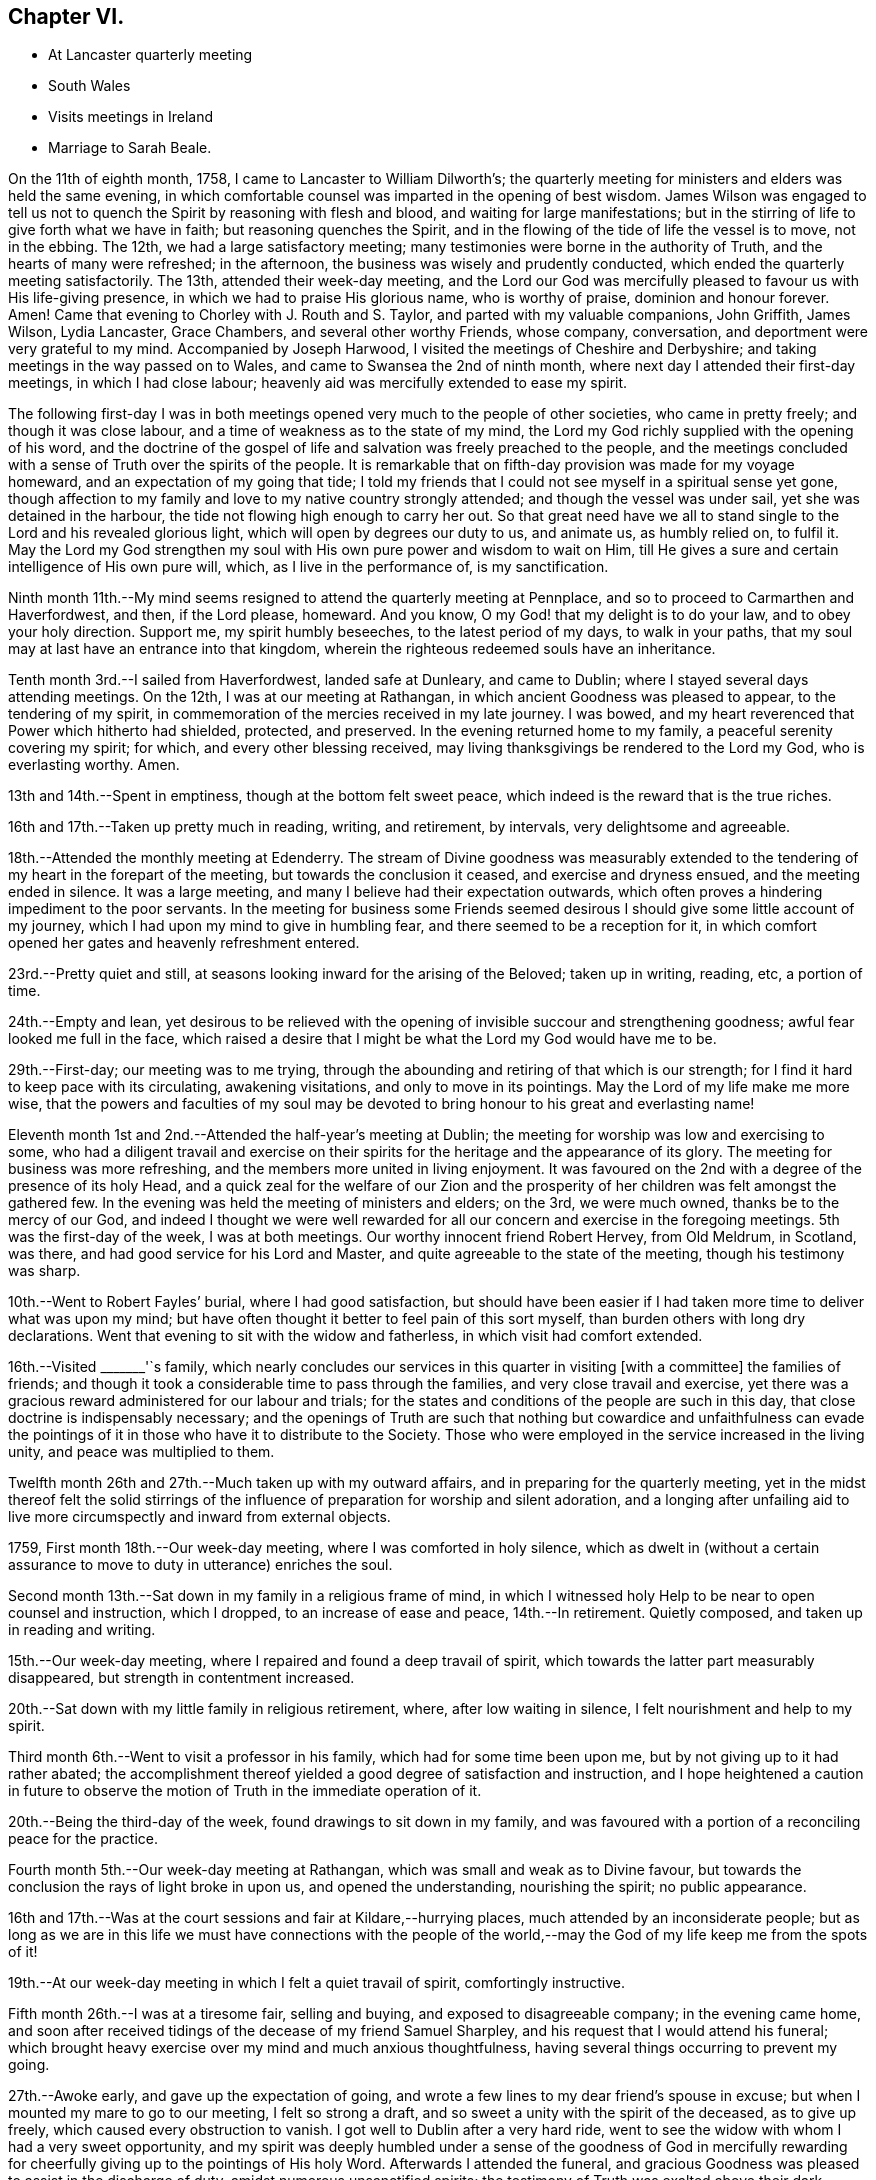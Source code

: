 == Chapter VI.

[.chapter-synopsis]
* At Lancaster quarterly meeting
* South Wales
* Visits meetings in Ireland
* Marriage to Sarah Beale.

On the 11th of eighth month, 1758, I came to Lancaster to William Dilworth`'s;
the quarterly meeting for ministers and elders was held the same evening,
in which comfortable counsel was imparted in the opening of best wisdom.
James Wilson was engaged to tell us not to quench the
Spirit by reasoning with flesh and blood,
and waiting for large manifestations;
but in the stirring of life to give forth what we have in faith;
but reasoning quenches the Spirit,
and in the flowing of the tide of life the vessel is to move, not in the ebbing.
The 12th, we had a large satisfactory meeting;
many testimonies were borne in the authority of Truth,
and the hearts of many were refreshed; in the afternoon,
the business was wisely and prudently conducted,
which ended the quarterly meeting satisfactorily.
The 13th, attended their week-day meeting,
and the Lord our God was mercifully pleased to favour us with His life-giving presence,
in which we had to praise His glorious name, who is worthy of praise,
dominion and honour forever.
Amen!
Came that evening to Chorley with J. Routh and S. Taylor,
and parted with my valuable companions, John Griffith, James Wilson, Lydia Lancaster,
Grace Chambers, and several other worthy Friends, whose company, conversation,
and deportment were very grateful to my mind.
Accompanied by Joseph Harwood, I visited the meetings of Cheshire and Derbyshire;
and taking meetings in the way passed on to Wales,
and came to Swansea the 2nd of ninth month,
where next day I attended their first-day meetings, in which I had close labour;
heavenly aid was mercifully extended to ease my spirit.

The following first-day I was in both meetings opened
very much to the people of other societies,
who came in pretty freely; and though it was close labour,
and a time of weakness as to the state of my mind,
the Lord my God richly supplied with the opening of his word,
and the doctrine of the gospel of life and salvation was freely preached to the people,
and the meetings concluded with a sense of Truth over the spirits of the people.
It is remarkable that on fifth-day provision was made for my voyage homeward,
and an expectation of my going that tide;
I told my friends that I could not see myself in a spiritual sense yet gone,
though affection to my family and love to my native country strongly attended;
and though the vessel was under sail, yet she was detained in the harbour,
the tide not flowing high enough to carry her out.
So that great need have we all to stand single
to the Lord and his revealed glorious light,
which will open by degrees our duty to us, and animate us, as humbly relied on,
to fulfil it.
May the Lord my God strengthen my soul with His own pure power and wisdom to wait on Him,
till He gives a sure and certain intelligence of His own pure will, which,
as I live in the performance of, is my sanctification.

Ninth month 11th.--My mind seems resigned to attend the quarterly meeting at Pennplace,
and so to proceed to Carmarthen and Haverfordwest, and then, if the Lord please,
homeward.
And you know, O my God! that my delight is to do your law,
and to obey your holy direction.
Support me, my spirit humbly beseeches, to the latest period of my days,
to walk in your paths, that my soul may at last have an entrance into that kingdom,
wherein the righteous redeemed souls have an inheritance.

Tenth month 3rd.--I sailed from Haverfordwest, landed safe at Dunleary,
and came to Dublin; where I stayed several days attending meetings.
On the 12th, I was at our meeting at Rathangan,
in which ancient Goodness was pleased to appear, to the tendering of my spirit,
in commemoration of the mercies received in my late journey.
I was bowed, and my heart reverenced that Power which hitherto had shielded, protected,
and preserved.
In the evening returned home to my family, a peaceful serenity covering my spirit;
for which, and every other blessing received,
may living thanksgivings be rendered to the Lord my God, who is everlasting worthy.
Amen.

13th and 14th.--Spent in emptiness, though at the bottom felt sweet peace,
which indeed is the reward that is the true riches.

16th and 17th.--Taken up pretty much in reading, writing, and retirement, by intervals,
very delightsome and agreeable.

18th.--Attended the monthly meeting at Edenderry.
The stream of Divine goodness was measurably extended to the
tendering of my heart in the forepart of the meeting,
but towards the conclusion it ceased, and exercise and dryness ensued,
and the meeting ended in silence.
It was a large meeting, and many I believe had their expectation outwards,
which often proves a hindering impediment to the poor servants.
In the meeting for business some Friends seemed desirous I
should give some little account of my journey,
which I had upon my mind to give in humbling fear,
and there seemed to be a reception for it,
in which comfort opened her gates and heavenly refreshment entered.

23rd.--Pretty quiet and still, at seasons looking inward for the arising of the Beloved;
taken up in writing, reading, etc, a portion of time.

24th.--Empty and lean,
yet desirous to be relieved with the opening of
invisible succour and strengthening goodness;
awful fear looked me full in the face,
which raised a desire that I might be what the Lord my God would have me to be.

29th.--First-day; our meeting was to me trying,
through the abounding and retiring of that which is our strength;
for I find it hard to keep pace with its circulating, awakening visitations,
and only to move in its pointings.
May the Lord of my life make me more wise,
that the powers and faculties of my soul may be devoted
to bring honour to his great and everlasting name!

Eleventh month 1st and 2nd.--Attended the half-year`'s meeting at Dublin;
the meeting for worship was low and exercising to some,
who had a diligent travail and exercise on their spirits for
the heritage and the appearance of its glory.
The meeting for business was more refreshing,
and the members more united in living enjoyment.
It was favoured on the 2nd with a degree of the presence of its holy Head,
and a quick zeal for the welfare of our Zion and the
prosperity of her children was felt amongst the gathered few.
In the evening was held the meeting of ministers and elders; on the 3rd,
we were much owned, thanks be to the mercy of our God,
and indeed I thought we were well rewarded for all our
concern and exercise in the foregoing meetings.
5th was the first-day of the week, I was at both meetings.
Our worthy innocent friend Robert Hervey, from Old Meldrum, in Scotland, was there,
and had good service for his Lord and Master,
and quite agreeable to the state of the meeting, though his testimony was sharp.

10th.--Went to Robert Fayles`' burial, where I had good satisfaction,
but should have been easier if I had taken more time to deliver what was upon my mind;
but have often thought it better to feel pain of this sort myself,
than burden others with long dry declarations.
Went that evening to sit with the widow and fatherless,
in which visit had comfort extended.

16th.--Visited +++_______+++'`s family,
which nearly concludes our services in this quarter in visiting +++[+++with a committee]
the families of friends;
and though it took a considerable time to pass through the families,
and very close travail and exercise,
yet there was a gracious reward administered for our labour and trials;
for the states and conditions of the people are such in this day,
that close doctrine is indispensably necessary;
and the openings of Truth are such that nothing but cowardice and unfaithfulness
can evade the pointings of it in those who have it to distribute to the Society.
Those who were employed in the service increased in the living unity,
and peace was multiplied to them.

Twelfth month 26th and 27th.--Much taken up with my outward affairs,
and in preparing for the quarterly meeting,
yet in the midst thereof felt the solid stirrings of the
influence of preparation for worship and silent adoration,
and a longing after unfailing aid to live more
circumspectly and inward from external objects.

1759, First month 18th.--Our week-day meeting, where I was comforted in holy silence,
which as dwelt in (without a certain assurance
to move to duty in utterance) enriches the soul.

Second month 13th.--Sat down in my family in a religious frame of mind,
in which I witnessed holy Help to be near to open counsel and instruction,
which I dropped, to an increase of ease and peace, 14th.--In retirement.
Quietly composed, and taken up in reading and writing.

15th.--Our week-day meeting, where I repaired and found a deep travail of spirit,
which towards the latter part measurably disappeared,
but strength in contentment increased.

20th.--Sat down with my little family in religious retirement, where,
after low waiting in silence, I felt nourishment and help to my spirit.

Third month 6th.--Went to visit a professor in his family,
which had for some time been upon me, but by not giving up to it had rather abated;
the accomplishment thereof yielded a good degree of satisfaction and instruction,
and I hope heightened a caution in future to observe
the motion of Truth in the immediate operation of it.

20th.--Being the third-day of the week, found drawings to sit down in my family,
and was favoured with a portion of a reconciling peace for the practice.

Fourth month 5th.--Our week-day meeting at Rathangan,
which was small and weak as to Divine favour,
but towards the conclusion the rays of light broke in upon us,
and opened the understanding, nourishing the spirit; no public appearance.

16th and 17th.--Was at the court sessions and fair at Kildare,--hurrying places,
much attended by an inconsiderate people;
but as long as we are in this life we must have connections with the people
of the world,--may the God of my life keep me from the spots of it!

19th.--At our week-day meeting in which I felt a quiet travail of spirit,
comfortingly instructive.

Fifth month 26th.--I was at a tiresome fair, selling and buying,
and exposed to disagreeable company; in the evening came home,
and soon after received tidings of the decease of my friend Samuel Sharpley,
and his request that I would attend his funeral;
which brought heavy exercise over my mind and much anxious thoughtfulness,
having several things occurring to prevent my going.

27th.--Awoke early, and gave up the expectation of going,
and wrote a few lines to my dear friend`'s spouse in excuse;
but when I mounted my mare to go to our meeting, I felt so strong a draft,
and so sweet a unity with the spirit of the deceased, as to give up freely,
which caused every obstruction to vanish.
I got well to Dublin after a very hard ride,
went to see the widow with whom I had a very sweet opportunity,
and my spirit was deeply humbled under a sense of the goodness of God in mercifully
rewarding for cheerfully giving up to the pointings of His holy Word.
Afterwards I attended the funeral,
and gracious Goodness was pleased to assist in the discharge of duty,
amidst numerous unsanctified spirits;
the testimony of Truth was exalted above their dark spirits, and mine got great ease,
and thankful I was that I was enabled to attend it.
Went in the evening to see the English Friends, namely: J. Haslam, and Joseph Milthrop,
from Yorkshire, who landed last week in order to visit Friends of this nation,
28th.--Returned home in a peaceful quiet,
renewedly sensible of the extendings of the mercy of God through His Son, Christ Jesus,
to whom be glory and honour ascribed, both now and forever.
Amen!

Sixth month 12th and 13th.--Pretty much at home,
and taken up in reading the Scriptures and retirement;
a language was raised in my heart to cry for fresh anointing and consecration,
that I might stand more perfectly in my lot in this life,
and in the end have a portion in the next in a state of holiness and purity.

Seventh month 7th.--Not so much retired as I am well convinced would be profitable;
company hindered; may the Lord my God in mercy sanctify every disappointment to me,
and bring me more and more to that holy disposition to look to Him through all things,
whether disappointments or successes.

9th and 10th.--Pretty much engaged in outward affairs,
though sometimes I burst from them to look a little in stillness for sure help to
worship and adore the Author of universal and enduring goodness and grace!

11th.--This day in sweetness and quietude, for which I hope to be thankful,
and desires arose for my future advancement in grace,
and the revelation of the knowledge of our Lord and Saviour Jesus Christ.

26th.--Was at our monthly meeting, and after a season of deep travail and exercise,
the virtue of Truth sweetly arose to the refreshment of a remnant,
and the power of the Lord our God was in dominion.
Susanna Hatton had a favoured season in testimony and supplication,
and the spirits of a remnant worshipped in reverence.

Eighth month 8th.--Attended my outward affairs pretty closely,
but at times stole away to an inward inquiry to feel after support in retirement,
reading, etc, 15th and 16th.--Was amongst my friends,
who suffered by the violence of the mob in their worldly rejoicings,
having their windows much broken, and the women frightened;
endeavoured to strengthen Friends in their dissent from this worldly conduct,
that tends rather to the dishonour than the glory of God.

25th.--About some outward affairs distant from me,
which I was considerably fatigued with; it was the attendance of the court sessions,
and had a cross judge to deal with.
26th.--Our first-day meeting at Rathangan,
which proved an open consolatory season after much exercise and travail;
for which praise was offered up to the Everlasting Support of integrity and innocency.

27th.--Was this day at a fair, where I was hurried,
but a good degree of quietude attended my mind; returned home easy in the evening.

Ninth month 8th.--Much in outward hurry,
but yet found inward aid to breathe for preservation.

9th.--First-day: went to Edenderry meeting,
where were the English Friends J. H. and J. M.;
the meeting was very large and very exercising,
though methought the good old Friend J. H.,
had a pertinent season to the state of the meeting through a strong wrestle to obtain it.

10th.--Low in spirit,
feeling a strong conflict of the motions of fleshly pursuits and gratifications.

11th and 12th.--In a degree of more quietude than for a few days past,
much drawn at seasons to retire and read;
found my passions at certain periods of time strong,
but retiring found a succession of coolness and ease to take place,
13th.--Our week-day meeting at Rathangan,
which was to me a season of deep and low travail,
scarcely feeling the stirring of the breath of life.
In the evening read in the experiences of other Friends,
and had a sweet union with some of them this night in my sleep;
arose in the morning united to them in spirit, though one of them deceased.

14th and 15th.--Pretty busy in the outward,
yet several times retired and profited by reading the Scriptures,
and indeed I find retirement the greatest safety we can enjoy in this world of probation,
it tends to inform respecting our duty in the outward,
and strengthens the faculties of our soul in pursuing unceasing felicity.

16th.--First-day, found a draft of mind to be at Edenderry, which I followed,
and felt renewed occasion humbly to bow in spirit to gracious Goodness for help;
several matters appeared to be my duty to drop, which I did in the ability afforded,
so as to feel ease, and the administration of peace.
And indeed it is to be deplored to feel so much rawness
and indifference amongst the professors of Truth,
and it is to be feared so little of a growth in it,
in this time of outward ease and tranquillity in this unworthy nation.

17th.--This day exercised and in conflict of spirit, very impatient about outward things,
because so much negligence appeared in those I believed ought to be more careful;
thought of the apostle`'s assertion, that they were of like passions with other men;
but it is our indispensable duty to have these passions
subjected to the operation of the Spirit and working of Truth.

Ninth month 26th.--Was at a meeting at Ballitore,
with my esteemed friend Catharine Payton.
Here the mysterious fountain of gospel communication was admirably opened,
and indeed the deeps were broken up in my heart,
and I was mercifully blessed with a sight of my own state;
which I trust will produce additional degrees of humiliation,
and beget greater devotedness of soul to the service of the bounteous Author of my being,
who alone has an absolute right to body, soul and spirit.
It is the prayer of my heart,
most Gracious Fountain of blessedness! that you will break every inordinate affection,
and dash in pieces every conceived opinion or conjecture,
which does not tend to your own honour,
and the enlargement of my experience in that path of liberty, into which, I am convinced,
you have called me;
that I may be happy here in time and enduringly happy I in an endless eternity.
Amen!

28th.--Was at Mountrath meeting.
The softening virtue of contrition attending in my journey,
begot fresh cries for preservation and caution in
stepping along through the narrow lane of life;
the meeting too was eminently humbling to my spirit,
and some parts of the testimony applicable to my condition,
which I hope I shall not forget.
One thing in particular,
the necessity of taking heed how we strive to build our own houses,
while the house of God lies waste; the consideration ought to be lasting,
for such an attempt may be accompanied with Divine displeasure;
even of Him who can in a moment destroy the most
stately structure of man`'s building or invention,
and turn proposed happiness into misery and disappointment.
May His holy hand of prevention be exalted for
the safety and preservation of His children,
and a disposition formed in the soul to follow the Lamb whatsoever way He leads;
that our journey towards Mount Zion may be prosperous,
and our inheritance in light enduring as the heavens.

30th.--Being first-day, was at a meeting at Mountmellick with Catharine Payton;
it was memorable for a loud and fervent call to the sinner in Zion;
it continued to me (as were several other opportunities) a baptizing and bowing season.
Afterwards my honoured friend had a meeting with the
ministers of that meeting and others who were there,
instructing as well as comforting.
I returned home in humbling peace, diffidence and fear,
lest in future I should not come up in that devotedness of soul,
that I conceive is my indispensable duty.

Tenth month 2nd and 3rd.--Pretty much retired,
read the Scriptures in a disposition to sweeten my spirit,
and edify and increase my experience in the blessing and advantage
that arises from those sacred books being preserved to us,
through all the dark generations and apostatized spirits that have appeared in the world,
and that have pretended to be interpreters of those sacred truths,
and to have them limited to themselves.

10th.--I left home to pay a visit to the county of Wexford.
My mind has been bowed and low of late;
renewed desires have been kindled to serve the Lord my God in more devotedness of heart.
May the preparation be by His own pure power and Spirit,
and beget in me a humble acquiescence to the turning and forming of His holy Hand;
that the dross may be purged away, and the temple be purified,
to the honour of His great and excellent name.

28th.--Returned home, after visiting most of the meetings in said county,
and also in the county of Carlow,
in which visit my dear companion Abraham Shackleton was often
favoured to communicate counsel in the openings of Divine Wisdom,
and we laboured according to our ability and with some success;
though we had to drop some close things at times respecting dress, address, etc.,
in the feeling of the reaches of the Divine Arm,
that would gather all home to its saving fear.

Eleventh month 23rd.--Went to Carlow to the quarterly meeting,
in which the arisings of Life were witnessed:--the beauty, glory,
and spreading of Truth were graciously extended,
and arose into dominion over all opposition,
and a sweet union I felt with my dear friend J. G.,
whose service and labour was much attended with Divine favour and fervour;
the spring of supplication was open,
and we had measurably to drink of that Rock that followed Israel.
In the Friend`'s family where I lodged,
it was likewise experienced to the mellowing the hearts of several,
and we parted in peace.

26th.--Set forward to Ross, Waterford, Youghall, and Cork;
at the latter place I remained some days,
my principal object being to request in marriage Sarah Beale,
daughter of Joshua Beale of the latter city.
This subject had weighed on my spirit for more than eighteen months,
and at last so strongly did it open before me and with such clearness,
that I gave up reasoning upon it;
and on the tenth of twelfth month I opened my mind to her father,
who took it into consideration;
in a few days he gave me liberty to lay the matter before her,
and I may say the evidence of Divine favour attended in our communion and conference;
and as it was the Lord`'s doing, I believe, to open it in my mind,
so I trust He will be graciously pleased so to work in it,
as to bring it about to His own honour and in His own time.
I visited several widows, the sick and infirm,
in which service Holy Goodness was graciously pleased
to favour with a renewal of strength and daily supply,
both in those services and in meetings for public worship, to my Own humbling admiration;
and thus was I engaged until the 28th of Twelfth month, when I left the city of Cork,
committing my cause to the Lord my God, and returning home on the second of first month,
1760, found my family well.

First month 11th and 12th.--These two days passed in the mixture,
sometimes sustaining Goodness was near,
and sometimes a sense of emptiness and nakedness was the covering of my spirit.

13th.--In our first-day meeting at Rathangan,
had several things opened upon my understanding, but which closed again;
part of the meeting was inwardly strengthening, and part exercising.
After a wrestling exercise a sweet serenity spread itself over the meeting,
and it ended in solemn silence; after which had the enjoyment of inward sweetness.

29th.--Went to Cork to visit my beloved friend Sarah Beale,
in whom I believe the Divine Arm worked to make way for my reception,
though to be distinguished only by close observation;
her becoming reserve and prudent conduct making it but very little obvious;
but the internal communion and union with her spirit which I felt,
gave hope that the Lord`'s guiding strengthening counsel was sought for by her,
disposing her to yield to the pointings of His will.

Second month 28th.--At meeting at Rathangan;
my spirit was much refreshed and united to the spirits of my friends;
an earnest supplication was formed in my heart for preservation in future,
and that nothing might wrest or take from the arms of
Divine protection,--neither heights nor depths,
prosperity nor adversity; and it is the humble petition of my heart at this time,
that the Lord my God may so open of His heavenly wisdom in my soul,
as to keep me steady in the pursuit of the,
"`one thing needful;`" and so to proportion His strength and power to my needs,
as to give ability to pass the narrow sea of life to His own honour and glory.

29th.--This day in a state of retirement,
sweetly retrospecting and commemorating the mercies and favours of the Lord.
May a holy acquiescence with His will be my delight.
And work, my God! passive obedience in my heart, where You must to work,
to bring forth those fruits with which You are well pleased;
it is only effected by the operation of Your invisible hand.
Work, therefore, Lord! and who shall hinder it?

Fourth month 8th.--This day I was married to Sarah, the daughter of Joshua Beale;^
footnote:[Said to have been the granddaughter of Joseph Pike.]
and the gracious donor of every good gift and blessing was pleased to attend.
Our friend John Griffith was helped to declare of the goodness of the Lord,
and to set forth the excellency of seeking Him in all our undertakings;
especially in that of marriage.
It was a season of real profit and help; my soul seemed filled with Divine Goodness.
May an enduring remembrance of the greatness of the Lord`'s mercy,
influence my spirit to follow Him in greater degrees of devotedness.

Seventh month 6th.--First-day, was at Rathangan meeting,
and was helped to bear testimony to the excellency and power of the Prince of peace,
inviting all to enlist under Him, who is Prince, Bishop, Minister, Captain and Shepherd.

26th.--Accompanied the corpse of A. Barcroft to Dublin; it was a large funeral,
and at the grave a lowness of the life and virtue of gospel power attended,
in which state I dared not move to offer anything,
though some view of Scripture openings and passages appeared to me;
the people seemed uneasy that nothing was offered,
though the true qualification was lacking; I felt easy and resigned afterwards.

Eighth month 14th.--I was at our weekday meeting,
in which I had to speak of the apostle`'s comparison respecting
the branches that were broken off from the good olive tree,
and of those that were grafted in; towards the one, goodness, and towards the other,
severity;--setting forth the goodness to those who keep their places,
and His justice on them that keep not their places;
and the necessity of being not high-minded, but to stand in a state of fear,
by which we live in the true faith and continue to partake of the Lord`'s table.

26th.--This day attending to outward matters with pain and poverty.
Went to see my sick cousin Jackson, with whom I had much sympathy;
but divine aid being withheld I was incapable to
help her or afford her any instrumental comfort.

27th.--This day was at cousin J.`'s, about an hour after his wife`'s decease,
and it was a scene of exercise and trouble to behold him and
his four children deprived of their valuable friend and helper,
a woman that promised well to be of service in our Zion;
but all-wise Providence knows when and how to remove his creatures,--who to call away,
and who to reserve for a state of toil and trouble!
My spirit was much united to hers in the flowing of Life`'s circulation,
which was often her experience to feel,
and I seldom went to visit her but methought I felt an increase of spiritual strength,
a stronger knitting of the bond of fellowship,
a pleasure resulting from Christian friendship;
and I am persuaded she witnessed an increase and growth in
knowledge of the revealing virtue of Christ Jesus our Lord,
and I believe her spirit lives amongst the redeemed and ransomed,
to partake of eternal life!

29th.--Attended the funeral, which was large, my mind was calm and quiet,
and way was opened to bear testimony to the excellency of the Seed,
what it would do for us if attended to, the bruiser of the serpent,
the quickener of life, the slayer of the evil seed.
Came home afterwards with the sorrowful husband.

Ninth month 7th.--First-day of the week, was at our meeting.
It was a season of deep travail,
yet gradually I experienced the gentle arisings of the power and virtue of Truth,
and I had to speak to that saying recorded in Scripture, "`Watch in the watch-tower, eat,
drink, arise you princes and anoint the shield.`"
Truth arose to such a degree, that it made way and entered the hearts of several there,
bowing them down and enabling them to offer the
sacrifices of a broken and contrited spirit.
It was a season of favour on account of the people,
for which the praise is to be ascribed to the invisible
operation of that unction that comes by Jesus Christ,
through the mercy of God the Father,
to whom let thanksgiving and renown be forever dedicated!
